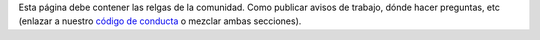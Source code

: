 .. title: Reglas
.. slug: reglas
.. tags: 
.. category: 
.. link: 
.. description: 
.. type: text
.. template: ayuda.tmpl

Esta página debe contener las relgas de la comunidad.
Como publicar avisos de trabajo, dónde hacer preguntas, etc
(enlazar a nuestro `código de conducta </coc>`_ o mezclar ambas secciones).
